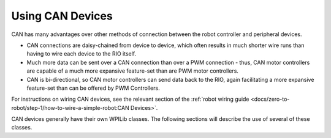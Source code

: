 Using CAN Devices
=================

CAN has many advantages over other methods of connection between the robot controller and peripheral devices.

- CAN connections are daisy-chained from device to device, which often results in much shorter wire runs than having to wire each device to the RIO itself.

- Much more data can be sent over a CAN connection than over a PWM connection - thus, CAN motor controllers are capable of a much more expansive feature-set than are PWM motor controllers.

- CAN is bi-directional, so CAN motor controllers can send data back to the RIO, again facilitating a more expansive feature-set than can be offered by PWM Controllers.

For instructions on wiring CAN devices, see the relevant section of the :ref:`robot wiring guide <docs/zero-to-robot/step-1/how-to-wire-a-simple-robot:CAN Devices>`.

CAN devices generally have their own WPILib classes.  The following sections will describe the use of several of these classes.
